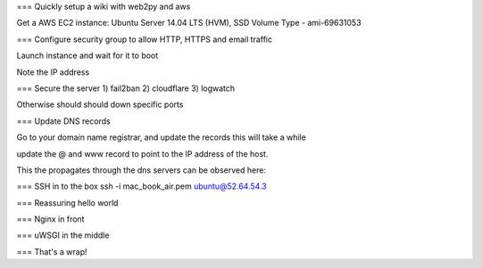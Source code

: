 === Quickly setup a wiki with web2py and aws


Get a AWS EC2 instance:
Ubuntu Server 14.04 LTS (HVM), SSD Volume Type - ami-69631053

=== Configure security group to allow HTTP, HTTPS and email traffic

Launch instance and wait for it to boot

Note the IP address

=== Secure the server
1) fail2ban
2) cloudflare
3) logwatch

Otherwise should should down specific ports

=== Update DNS records

Go to your domain name registrar, and update the records this will take a while

update the @ and www record to point to the IP address of the host.

This the propagates through the dns servers can be observed here:

=== SSH in to the box
ssh -i mac_book_air.pem ubuntu@52.64.54.3



=== Reassuring hello world


=== Nginx in front


=== uWSGI in the middle


=== That's a wrap!
